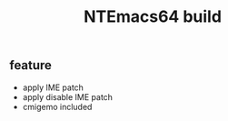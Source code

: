 #+TITLE: NTEmacs64 build
[[https://ci.appveyor.com/project/lurdan/ntemacs64][https://ci.appveyor.com/api/projects/status/9v8jftjg2a6w4m2r?svg=true#.svg]]

** feature
- apply IME patch
- apply disable IME patch
- cmigemo included

